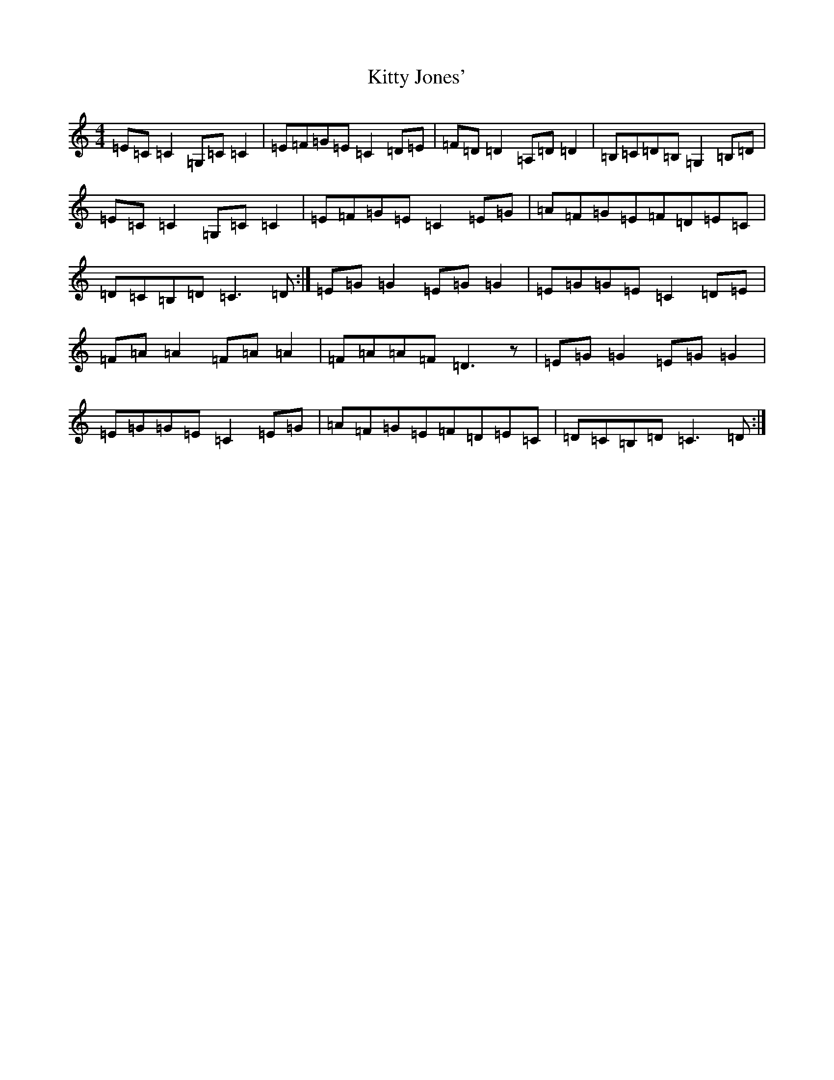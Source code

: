 X: 11622
T: Kitty Jones'
S: https://thesession.org/tunes/2499#setting2499
Z: G Major
R: reel
M: 4/4
L: 1/8
K: C Major
=E=C=C2=G,=C=C2|=E=F=G=E=C2=D=E|=F=D=D2=A,=D=D2|=B,=C=D=B,=G,2=B,=D|=E=C=C2=G,=C=C2|=E=F=G=E=C2=E=G|=A=F=G=E=F=D=E=C|=D=C=B,=D=C3=D:|=E=G=G2=E=G=G2|=E=G=G=E=C2=D=E|=F=A=A2=F=A=A2|=F=A=A=F=D3z|=E=G=G2=E=G=G2|=E=G=G=E=C2=E=G|=A=F=G=E=F=D=E=C|=D=C=B,=D=C3=D:|